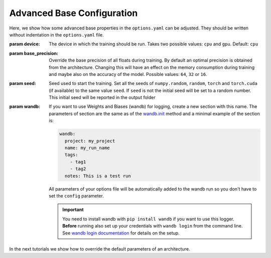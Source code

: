 .. _advanced_base_conf:

Advanced Base Configuration
===========================

Here, we show how some advanced base properties in the ``options.yaml`` can
be adjusted. They should be written without indentation in the ``options.yaml`` file.

:param device: The device in which the training should be run. Takes two possible
    values: ``cpu`` and ``gpu``. Default: ``cpu``
:param base_precision: Override the base precision of all floats during training. By
    default an optimal precision is obtained from the architecture. Changing this will
    have an effect on the memory consumption during training and maybe also on the
    accuracy of the model. Possible values: ``64``, ``32`` or ``16``.
:param seed: Seed used to start the training. Set all the seeds of ``numpy.random``,
    ``random``, ``torch`` and ``torch.cuda`` (if available) to the same value ``seed``.
    If ``seed`` is not the initial seed will be set to a random number. This initial
    seed will be reported in the output folder
:param wandb: If you want to use Weights and Biases (wandb) for logging, create a new
    section with this name. The parameters of section are the same as of the `wandb.init
    <https://docs.wandb.ai/ref/python/init/>`_ method and a minimal example of the
    section is:

    .. code-block:: yaml

        wandb:
          project: my_project
          name: my_run_name
          tags:
            - tag1
            - tag2
          notes: This is a test run

    All parameters of your options file will be automatically added to the wandb run so
    you don't have to set the ``config`` parameter.

    .. important::

        You need to install wandb with ``pip install wandb`` if you want to use this
        logger. **Before** running also set up your credentials with ``wandb login``
        from the command line. See `wandb login
        documentation <https://docs.wandb.ai/ref/cli/wandb-login/>`_ for details on the
        setup.

In the next tutorials we show how to override the default parameters of an architecture.
